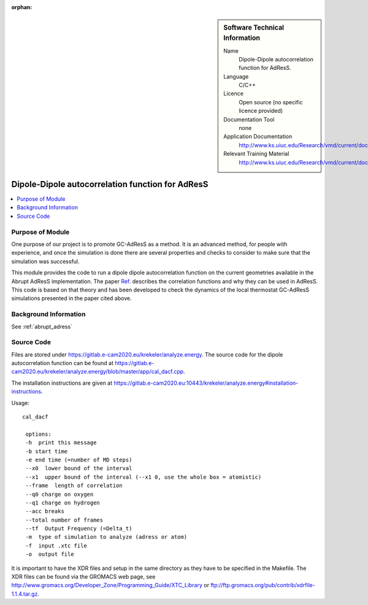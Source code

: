 :orphan:

..  In ReStructured Text (ReST) indentation and spacing are very important (it is how ReST knows what to do with your
    document). For ReST to understand what you intend and to render it correctly please to keep the structure of this
    template. Make sure that any time you use ReST syntax (such as for ".. sidebar::" below), it needs to be preceded
    and followed by white space (if you see warnings when this file is built they this is a common origin for problems).


..  Firstly, let's add technical info as a sidebar and allow text below to wrap around it. This list is a work in
    progress, please help us improve it. We use *definition lists* of ReST_ to make this readable.

..  sidebar:: Software Technical Information

  Name
    Dipole-Dipole autocorrelation function for AdResS.

  Language
    C/C++

  Licence
    Open source (no specific licence provided)

  Documentation Tool
    none

  Application Documentation
    http://www.ks.uiuc.edu/Research/vmd/current/docs.html

  Relevant Training Material
    http://www.ks.uiuc.edu/Research/vmd/current/docs.html


..  In the next line you have the name of how this module will be referenced in the main documentation (which you  can
    reference, in this case, as ":ref:`example`"). You *MUST* change the reference below from "example" to something
    unique otherwise you will cause cross-referencing errors. The reference must come right before the heading for the
    reference to work (so don't insert a comment between).

#################################################
Dipole-Dipole autocorrelation function for AdResS
#################################################

..  Let's add a local table of contents to help people navigate the page

..  contents:: :local:

..  Add an abstract for a *general* audience here. Write a few lines that explains the "helicopter view" of why you are
    creating this module. For example, you might say that "This module is a stepping stone to incorporating XXXX effects
    into YYYY process, which in turn should allow ZZZZ to be simulated. If successful, this could make it possible to
    produce compound AAAA while avoiding expensive process BBBB and CCCC."

Purpose of Module
_________________

One purpose of our project is to promote GC-AdResS as a method. It is an advanced method, for people with experience, and once the simulation is done there are several properties and checks to consider to make sure that the simulation was successful.

This module provides the code to run a dipole dipole autocorrelation function on the current geometries available in the Abrupt AdResS implementation. The paper 
`Ref. <http://iopscience.iop.org/article/10.1088/1367-2630/17/8/083042>`_ describes the correlation functions and why they can be used in AdResS. This code is based on that theory and has been developed to check the dynamics of the local thermostat GC-AdResS simulations presented in the paper cited above.


.. Keep the helper text below around in your module by just adding "..  " in front of it, which turns it into a comment


Background Information
______________________

.. Keep the helper text below around in your module by just adding "..  " in front of it, which turns it into a comment

See :ref:`abrupt_adress`

Source Code
___________

.. Notice the syntax of a URL reference below `Text <URL>`_

Files are stored under `<https://gitlab.e-cam2020.eu/krekeler/analyze.energy>`_. The source code for the dipole autocorrelation function can be found at `<https://gitlab.e-cam2020.eu/krekeler/analyze.energy/blob/master/app/cal_dacf.cpp>`_.

The installation instructions are given at `<https://gitlab.e-cam2020.eu:10443/krekeler/analyze.energy#installation-instructions>`_. 

Usage:

:: 

 cal_dacf
  
  options: 
  -h  print this message
  -b start time 
  -e end time (=number of MD steps)
  --x0  lower bound of the interval
  --x1  upper bound of the interval (--x1 0, use the whole box = atomistic)
  --frame  length of correlation
  --q0 charge on oxygen 
  --q1 charge on hydrogen
  --acc breaks
  --total number of frames
  --tf  Output Frequency (=Delta_t)
  -m  type of simulation to analyze (adress or atom)
  -f  input .xtc file
  -o  output file

It is important to have the XDR files and setup in the same directory as they have to be specified in the Makefile. The XDR files can be found via the GROMACS web page, see `<http://www.gromacs.org/Developer_Zone/Programming_Guide/XTC_Library>`_ or `<ftp://ftp.gromacs.org/pub/contrib/xdrfile-1.1.4.tar.gz>`_. 

